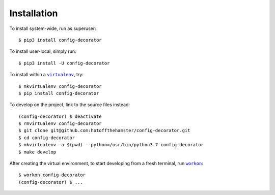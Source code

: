 ############
Installation
############

.. |virtualenv| replace:: ``virtualenv``
.. _virtualenv: https://virtualenv.pypa.io/en/latest/

.. |workon| replace:: ``workon``
.. _workon: https://virtualenvwrapper.readthedocs.io/en/latest/command_ref.html?highlight=workon#workon

To install system-wide, run as superuser::

    $ pip3 install config-decorator

To install user-local, simply run::

    $ pip3 install -U config-decorator

To install within a |virtualenv|_, try::

    $ mkvirtualenv config-decorator
    $ pip install config-decorator

To develop on the project, link to the source files instead::

    (config-decorator) $ deactivate
    $ rmvirtualenv config-decorator
    $ git clone git@github.com:hotoffthehamster/config-decorator.git
    $ cd config-decorator
    $ mkvirtualenv -a $(pwd) --python=/usr/bin/python3.7 config-decorator
    $ make develop

After creating the virtual environment,
to start developing from a fresh terminal, run |workon|_::

    $ workon config-decorator
    (config-decorator) $ ...

